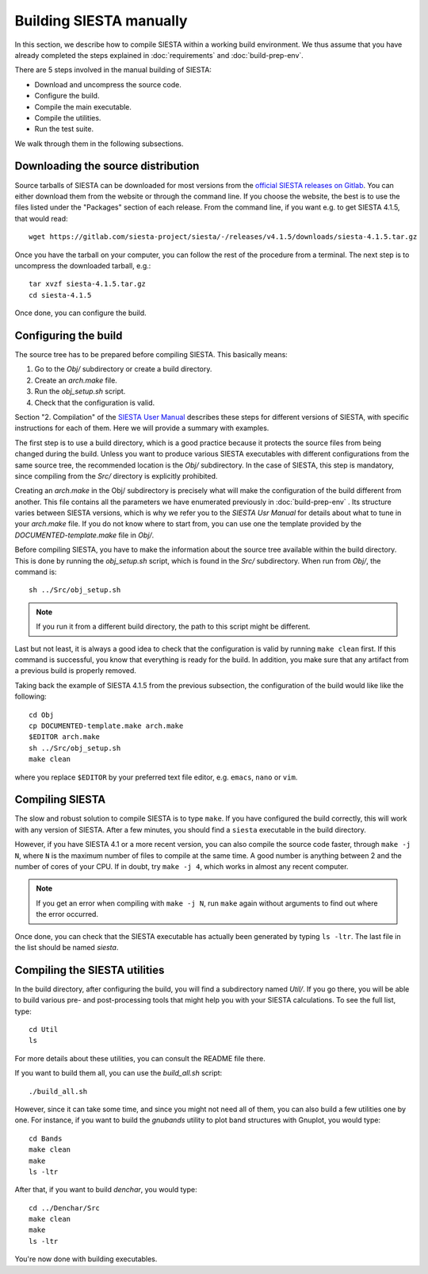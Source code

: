 .. sectionauthor:: Yann Pouillon <y.pouillon@simuneatomistics.com>

Building SIESTA manually
========================

In this section, we describe how to compile SIESTA within a working build
environment. We thus assume that you have already completed the steps explained
in :doc:`requirements` and :doc:`build-prep-env`.

There are 5 steps involved in the manual building of SIESTA:

- Download and uncompress the source code.
- Configure the build.
- Compile the main executable.
- Compile the utilities.
- Run the test suite.

We walk through them in the following subsections.


Downloading the source distribution
-----------------------------------

Source tarballs of SIESTA can be downloaded for most versions from the
`official SIESTA releases on Gitlab`_. You can either download them from the
website or through the command line. If you choose the website, the best is to
use the files listed under the "Packages" section of each release. From the
command line, if you want e.g. to get SIESTA 4.1.5, that would read::

    wget https://gitlab.com/siesta-project/siesta/-/releases/v4.1.5/downloads/siesta-4.1.5.tar.gz

Once you have the tarball on your computer, you can follow the rest of the
procedure from a terminal. The next step is to uncompress the downloaded
tarball, e.g.::

    tar xvzf siesta-4.1.5.tar.gz
    cd siesta-4.1.5

Once done, you can configure the build.


Configuring the build
---------------------

The source tree has to be prepared before compiling SIESTA. This basically
means:

#. Go to the *Obj/* subdirectory or create a build directory.
#. Create an *arch.make* file.
#. Run the `obj_setup.sh` script.
#. Check that the configuration is valid.

Section "2. Compilation" of the `SIESTA User Manual`_ describes these steps
for different versions of SIESTA, with specific instructions for each of them.
Here we will provide a summary with examples.

The first step is to use a build directory, which is a good practice because
it protects the source files from being changed during the build. Unless you
want to produce various SIESTA executables with different configurations from
the same source tree, the recommended location is the *Obj/* subdirectory. In
the case of SIESTA, this step is mandatory, since compiling from the *Src/*
directory is explicitly prohibited.

Creating an *arch.make* in the Obj/ subdirectory is precisely what will make
the configuration of the build different from another. This file contains all
the parameters we have enumerated previously in :doc:`build-prep-env` . Its
structure varies between SIESTA versions, which is why we refer you to the
`SIESTA Usr Manual` for details about what to tune in your *arch.make* file.
If you do not know where to start from, you can use one the template
provided by the *DOCUMENTED-template.make* file in *Obj/*.

Before compiling SIESTA, you have to make the information about the source
tree available within the build directory. This is done by running the
*obj_setup.sh* script, which is found in the *Src/* subdirectory. When run from
*Obj/*, the command is::

    sh ../Src/obj_setup.sh

.. note::

   If you run it from a different build directory, the path to this script
   might be different.

Last but not least, it is always a good idea to check that the configuration
is valid by running ``make clean`` first. If this command is successful, you
know that everything is ready for the build. In addition, you make sure that
any artifact from a previous build is properly removed.

Taking back the example of SIESTA 4.1.5 from the previous subsection, the
configuration of the build would like like the following::

    cd Obj
    cp DOCUMENTED-template.make arch.make
    $EDITOR arch.make
    sh ../Src/obj_setup.sh
    make clean

where you replace ``$EDITOR`` by your preferred text file editor, e.g.
``emacs``, ``nano`` or ``vim``.


Compiling SIESTA
----------------

The slow and robust solution to compile SIESTA is to type ``make``. If you
have configured the build correctly, this will work with any version of
SIESTA. After a few minutes, you should find a ``siesta`` executable in the
build directory.

However, if you have SIESTA 4.1 or a more recent version, you can also compile
the source code faster, through ``make -j N``, where ``N`` is the maximum
number of files to compile at the same time. A good number is anything between
2 and the number of cores of your CPU. If in doubt, try ``make -j 4``, which
works in almost any recent computer.

.. note::

   If you get an error when compiling with ``make -j N``, run ``make`` again
   without arguments to find out where the error occurred.

Once done, you can check that the SIESTA executable has actually been
generated by typing ``ls -ltr``. The last file in the list should be named
*siesta*.


Compiling the SIESTA utilities
------------------------------

In the build directory, after configuring the build, you will find a
subdirectory named *Util/*. If you go there, you will be able to build various
pre- and post-processing tools that might help you with your SIESTA
calculations. To see the full list, type::

    cd Util
    ls

For more details about these utilities, you can consult the README file there.

If you want to build them all, you can use the *build_all.sh* script::

    ./build_all.sh

However, since it can take some time, and since you might not need all of
them, you can also build a few utilities one by one. For instance, if you want
to build the *gnubands* utility to plot band structures with Gnuplot, you
would type::

    cd Bands
    make clean
    make
    ls -ltr

After that, if you want to build *denchar*, you would type::

    cd ../Denchar/Src
    make clean
    make
    ls -ltr

You're now done with building executables.


.. _`SIESTA User Manual`: https://siesta-project.org/SIESTA_MATERIAL/Docs/Manuals/manuals.html
.. _`official SIESTA releases on Gitlab`: https://gitlab.com/siesta-project/siesta/-/releases
